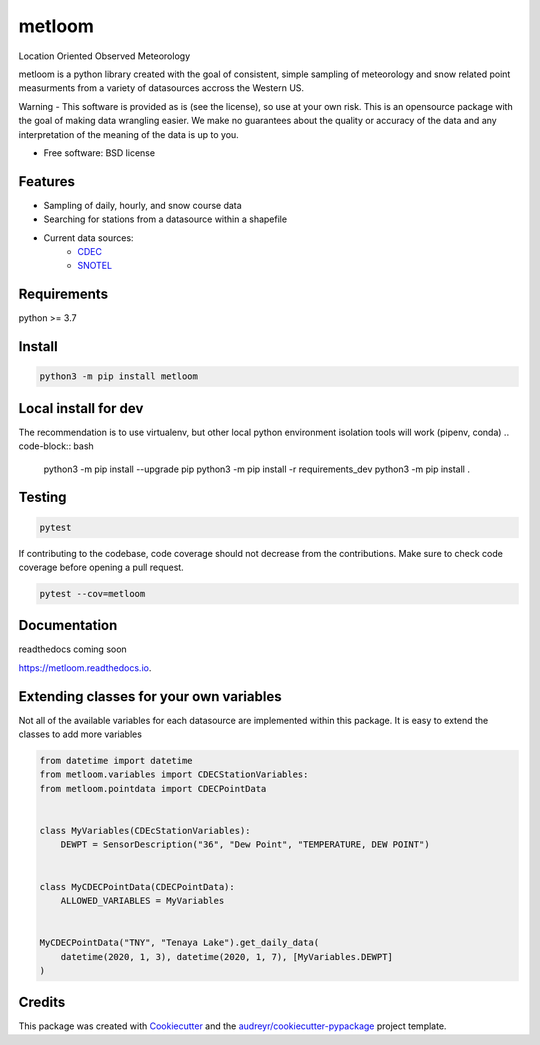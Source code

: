 ========
metloom
========


.. image:: https://img.shields.io/pypi/v/metloom.svg
        :target: https://pypi.python.org/pypi/metloom
.. image:: https://github.com/M3Works/metloom/actions/workflows/testing.yml/badge.svg
        :target: https://github.com/M3Works/metloom/actions/workflows/testing.yml
        :alt: Testing Status
.. image:: https://readthedocs.org/projects/metloom/badge/?version=latest
        :target: https://metloom.readthedocs.io/en/latest/?version=latest
        :alt: Documentation Status
.. image:: https://img.shields.io/endpoint?url=https://gist.githubusercontent.com/micah-prime/04da387b53bdb4a3aa31253789550a9f/raw/metloom__heads_main.json
        :target: https://github.com/M3Works/metloom
        :alt: Code Coverage


Location Oriented Observed Meteorology

metloom is a python library created with the goal of consistent, simple sampling of
meteorology and snow related point measurments from a variety of datasources accross the
Western US.

Warning - This software is provided as is (see the license), so use at your own risk.
This is an opensource package with the goal of making data wrangling easier. We make
no guarantees about the quality or accuracy of the data and any interpretation of the meaning
of the data is up to you.


* Free software: BSD license


Features
--------

* Sampling of daily, hourly, and snow course data
* Searching for stations from a datasource within a shapefile
* Current data sources:
    * `CDEC <https://cdec.water.ca.gov/>`_
    * `SNOTEL <https://www.nrcs.usda.gov/wps/portal/wcc/home/dataAccessHelp/webService/webServiceReference/>`_

Requirements
-------
python >= 3.7

Install
-------
.. code-block:: bash

    python3 -m pip install metloom


Local install for dev
-------
The recommendation is to use virtualenv, but other local python
environment isolation tools will work (pipenv, conda)
.. code-block:: bash
    python3 -m pip install --upgrade pip
    python3 -m pip install -r requirements_dev
    python3 -m pip install .

Testing
-------

.. code-block:: bash

    pytest

If contributing to the codebase, code coverage should not decrease
from the contributions. Make sure to check code coverage before
opening a pull request.

.. code-block:: bash

    pytest --cov=metloom

Documentation
-------
readthedocs coming soon

https://metloom.readthedocs.io.

Extending classes for your own variables
-------
Not all of the available variables for each datasource are implemented
within this package. It is easy to extend the classes to add more variables

.. code-block:: python

    from datetime import datetime
    from metloom.variables import CDECStationVariables:
    from metloom.pointdata import CDECPointData


    class MyVariables(CDEcStationVariables):
        DEWPT = SensorDescription("36", "Dew Point", "TEMPERATURE, DEW POINT")


    class MyCDECPointData(CDECPointData):
        ALLOWED_VARIABLES = MyVariables


    MyCDECPointData("TNY", "Tenaya Lake").get_daily_data(
        datetime(2020, 1, 3), datetime(2020, 1, 7), [MyVariables.DEWPT]
    )


Credits
-------

This package was created with Cookiecutter_ and the `audreyr/cookiecutter-pypackage`_ project template.

.. _Cookiecutter: https://github.com/audreyr/cookiecutter
.. _`audreyr/cookiecutter-pypackage`: https://github.com/audreyr/cookiecutter-pypackage
